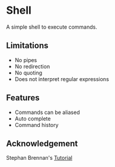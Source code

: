 * Shell
A simple shell to execute commands.
** Limitations
- No pipes
- No redirection
- No quoting
- Does not interpret regular expressions
** Features
- Commands can be aliased
- Auto complete
- Command history
** Acknowledgement
Stephan Brennan's [[https://brennan.io/2015/01/16/write-a-shell-in-c/][Tutorial]]
